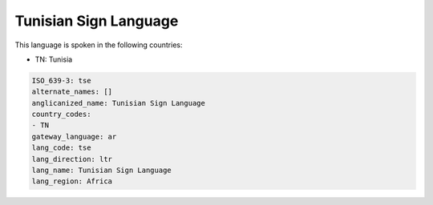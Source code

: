.. _tse:

Tunisian Sign Language
======================

This language is spoken in the following countries:

* TN: Tunisia

.. code-block:: yaml

    ISO_639-3: tse
    alternate_names: []
    anglicanized_name: Tunisian Sign Language
    country_codes:
    - TN
    gateway_language: ar
    lang_code: tse
    lang_direction: ltr
    lang_name: Tunisian Sign Language
    lang_region: Africa
    
